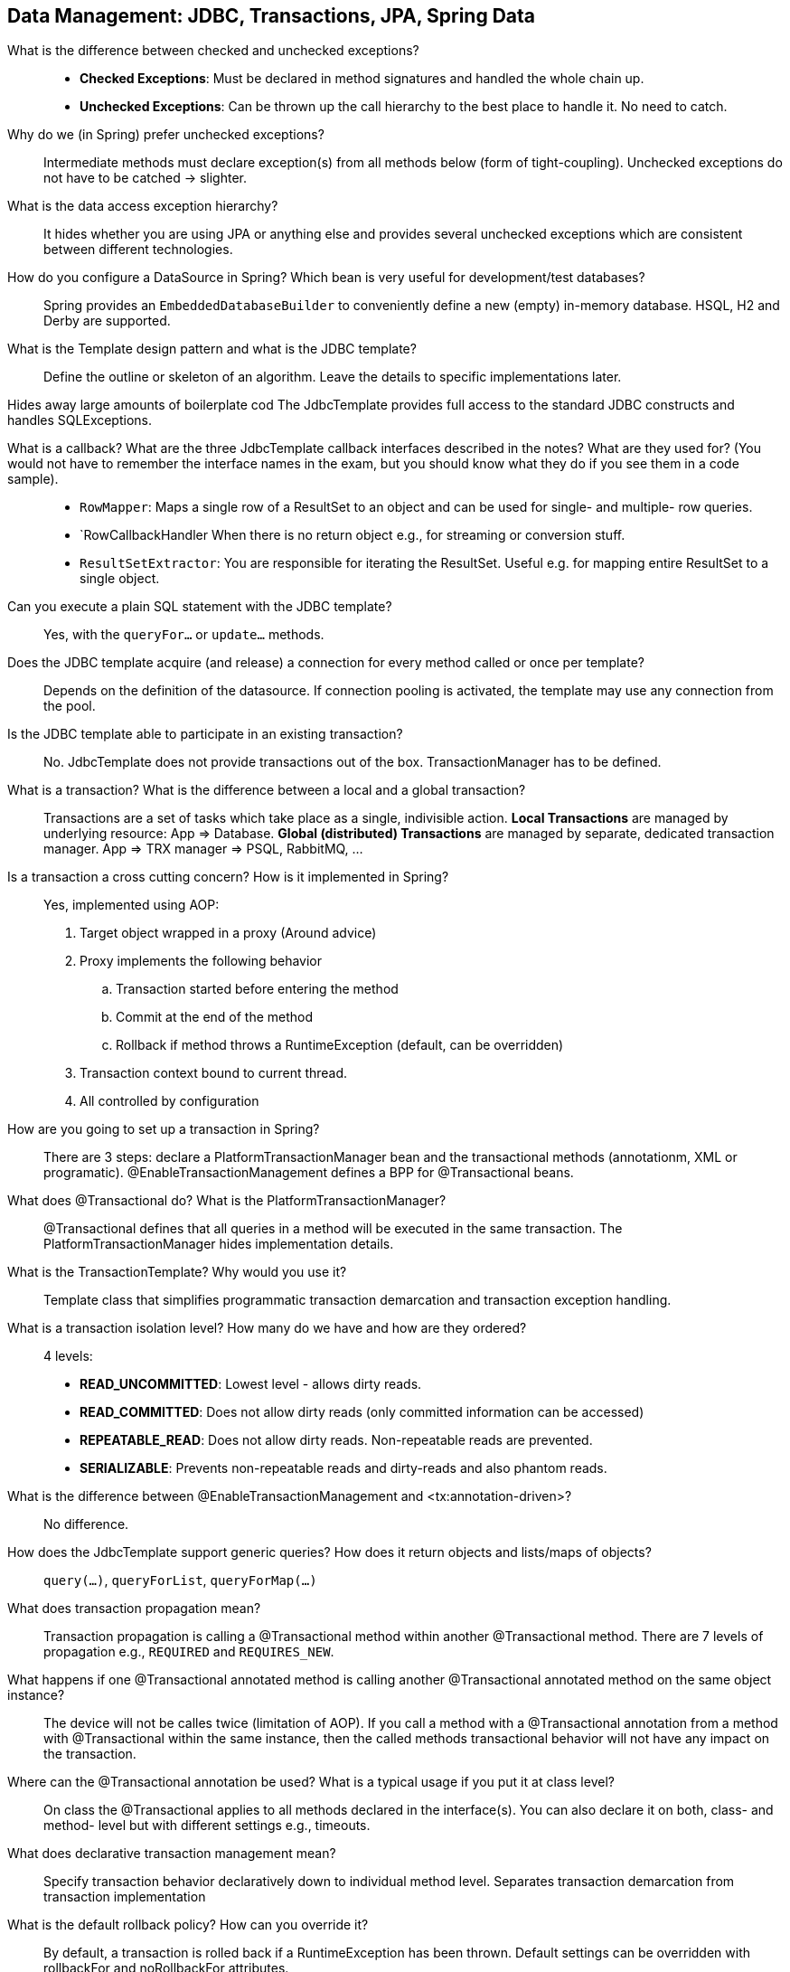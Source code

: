 == Data Management: JDBC, Transactions, JPA, Spring Data


What is the difference between checked and unchecked exceptions?::

* *Checked Exceptions*: Must be declared in method signatures and handled the whole chain up.
* *Unchecked Exceptions*: Can be thrown up the call hierarchy to the best place to handle it. No need to catch.


Why do we (in Spring) prefer unchecked exceptions?::
Intermediate methods must declare exception(s) from all methods below (form of tight-coupling). Unchecked exceptions do not have to be catched -> slighter.


What is the data access exception hierarchy?::

It hides whether you are using JPA or anything else and provides several unchecked exceptions which are consistent between different technologies.


How do you configure a DataSource in Spring? Which bean is very useful for development/test databases?::

Spring provides an `EmbeddedDatabaseBuilder` to conveniently define a new (empty) in-memory database. HSQL, H2 and Derby are supported.


What is the Template design pattern and what is the JDBC template?::

Define the outline or skeleton of an algorithm. Leave the details to specific implementations later.

Hides away large amounts of boilerplate cod The JdbcTemplate provides full access to the standard JDBC constructs and handles SQLExceptions.


What is a callback? What are the three JdbcTemplate callback interfaces described in the notes? What are they used for? (You would not have to remember the interface names in the exam, but you should know what they do if you see them in a code sample).::

* `RowMapper`: Maps a single row of a ResultSet to an object and can be used for single- and multiple- row queries.
* `RowCallbackHandler When there is no return object e.g., for streaming or conversion stuff.
* `ResultSetExtractor`: You are responsible for iterating the ResultSet. Useful e.g. for mapping entire ResultSet to a single object.

Can you execute a plain SQL statement with the JDBC template?::

Yes, with the `queryFor...` or `update...` methods.

Does the JDBC template acquire (and release) a connection for every method called or once per template?::

Depends on the definition of the datasource. If connection pooling is activated, the template may use any connection from the pool.

Is the JDBC template able to participate in an existing transaction?::

No. JdbcTemplate does not provide transactions out of the box. TransactionManager has to be defined.

What is a transaction? What is the difference between a local and a global transaction?::

Transactions are a set of tasks which take place as a single, indivisible action. *Local Transactions* are managed by underlying resource: App ⇒ Database. *Global (distributed) Transactions* are managed by separate, dedicated transaction manager. App ⇒ TRX manager ⇒ PSQL, RabbitMQ, …​


Is a transaction a cross cutting concern? How is it implemented in Spring?::

Yes, implemented using AOP:
. Target object wrapped in a proxy (Around advice)
. Proxy implements the following behavior
.. Transaction started before entering the method
.. Commit at the end of the method
.. Rollback if method throws a RuntimeException (default, can be overridden)
. Transaction context bound to current thread.
. All controlled by configuration


How are you going to set up a transaction in Spring?::

There are 3 steps: declare a PlatformTransactionManager bean and the transactional methods (annotationm, XML or programatic).
@EnableTransactionManagement defines a BPP for @Transactional beans.


What does @Transactional do? What is the PlatformTransactionManager?::

@Transactional defines that all queries in a method will be executed in the same transaction. The PlatformTransactionManager hides implementation details.


What is the TransactionTemplate? Why would you use it?::

Template class that simplifies programmatic transaction demarcation and transaction exception handling.


What is a transaction isolation level? How many do we have and how are they ordered?::

4 levels:
* *READ_UNCOMMITTED*: Lowest level - allows dirty reads.
* *READ_COMMITTED*: Does not allow dirty reads (only committed information can be accessed)
* *REPEATABLE_READ*: Does not allow dirty reads. Non-repeatable reads are prevented.
* *SERIALIZABLE*: Prevents non-repeatable reads and dirty-reads and also phantom reads.


What is the difference between @EnableTransactionManagement and <tx:annotation-driven>?::

No difference.


How does the JdbcTemplate support generic queries? How does it return objects and lists/maps of objects?::

`query(...)`, `queryForList`, `queryForMap(...)`


What does transaction propagation mean?::

Transaction propagation is calling a @Transactional method within another @Transactional method. There are 7 levels of propagation e.g., `REQUIRED` and `REQUIRES_NEW`.


What happens if one @Transactional annotated method is calling another @Transactional annotated method on the same object instance?::

The device will not be calles twice (limitation of AOP). If you call a method with a @Transactional annotation from a method with @Transactional within the same instance, then the called methods transactional behavior will not have any impact on the transaction.

Where can the @Transactional annotation be used? What is a typical usage if you put it at class level?::

On class the @Transactional applies to all methods declared in the interface(s). You can also declare it on both, class- and method- level but with different settings e.g., timeouts.


What does declarative transaction management mean?::

Specify transaction behavior declaratively down to individual method level. Separates transaction demarcation from transaction implementation


What is the default rollback policy? How can you override it?::

By default, a transaction is rolled back if a RuntimeException has been thrown. Default settings can be overridden with rollbackFor and noRollbackFor attributes.


What is the default rollback policy in a JUnit test, when you use the SpringJUnit4ClassRunner and annotate your @Test annotated method with @Transactional?::

Runs the test method in a transaction and rolls back afterwards. Using the @Commit annotation, the transaction won’t be rolled back. 


Why is the term "unit of work" so important and why does JDBC AutoCommit violate this pattern?::

Some updates may belog to one common logical unit of work e.g., removing and adding an amount when transfering money. This is an all-or-nothing operation.


What does JPA mean - what is ORM? What is the idea behind an ORM?::

* *JPA (Java Persistence API)*: Designed for operating on domain objects: Pojos, no interfaces. It is a common API for object-relational mapping.
* *ORM(Object Relational Mapping)*: Technique for converting data between incompatible type systems in object-oriented programming languages. 


What is a PersistenceContext and what is an EntityManager. What is the relationship between both?::

The EntityManager manages a unit of work and persistent objects therein: the PersistenceContext.


Why do you need the @Entity annotation. Where can it be placed?::

The @Entity annotation marks an entity object which is mapped to a table. Optionally define table name. To be plasses on class-level.


What do you need to do in Spring if you would like to work with JPA?::

. Define an `EntityManagerFactory` bean.
. Define a `DataSource` bean
. Define a `TransactionManager` bean
. Define Mapping Metadata
. Define DAOs


Are you able to participate in a given transaction in Spring while working with JPA?::

Yes. Transparently participate in Spring-driven transactions:
* Use a Spring FactoryBean for building the EntityManagerFactory
* Inject an EntityManager reference with @PersistenceContext


What is the PlatformTransactionManager?::

Spring’s PlatformTransactionManager is the base interface for the abstraction of the transaction strategy.


What does @PersistenceContext do?::

Inject an EntityManager reference with @PersistenceContext.


What are disadvantages or ORM? What are the benefits?::

+ Allows converting data between incompatible type systems.
+ Transaction management
+ Hides technologies
- Performance overhead


What is an "instant repository"? (hint: recall Spring Data)::

Spring Data provides "instant" repositories. Define a "CrudRepository" and Spring Data will automatically inject a backing implementation and add common CRUD methods.


How do you define an “instant” repository?::

Simply extend the `CrudRepository<...,...>` interface. No need to specify any method. Standard methods will be provided.


What is @Query used for?::

Used to define a custom query for repository methods e.g.,

[source,java]
----
@Query("select u from User u where u.firstname like %?1")
List<User> findByFirstnameEndsWith(String firstname);
----